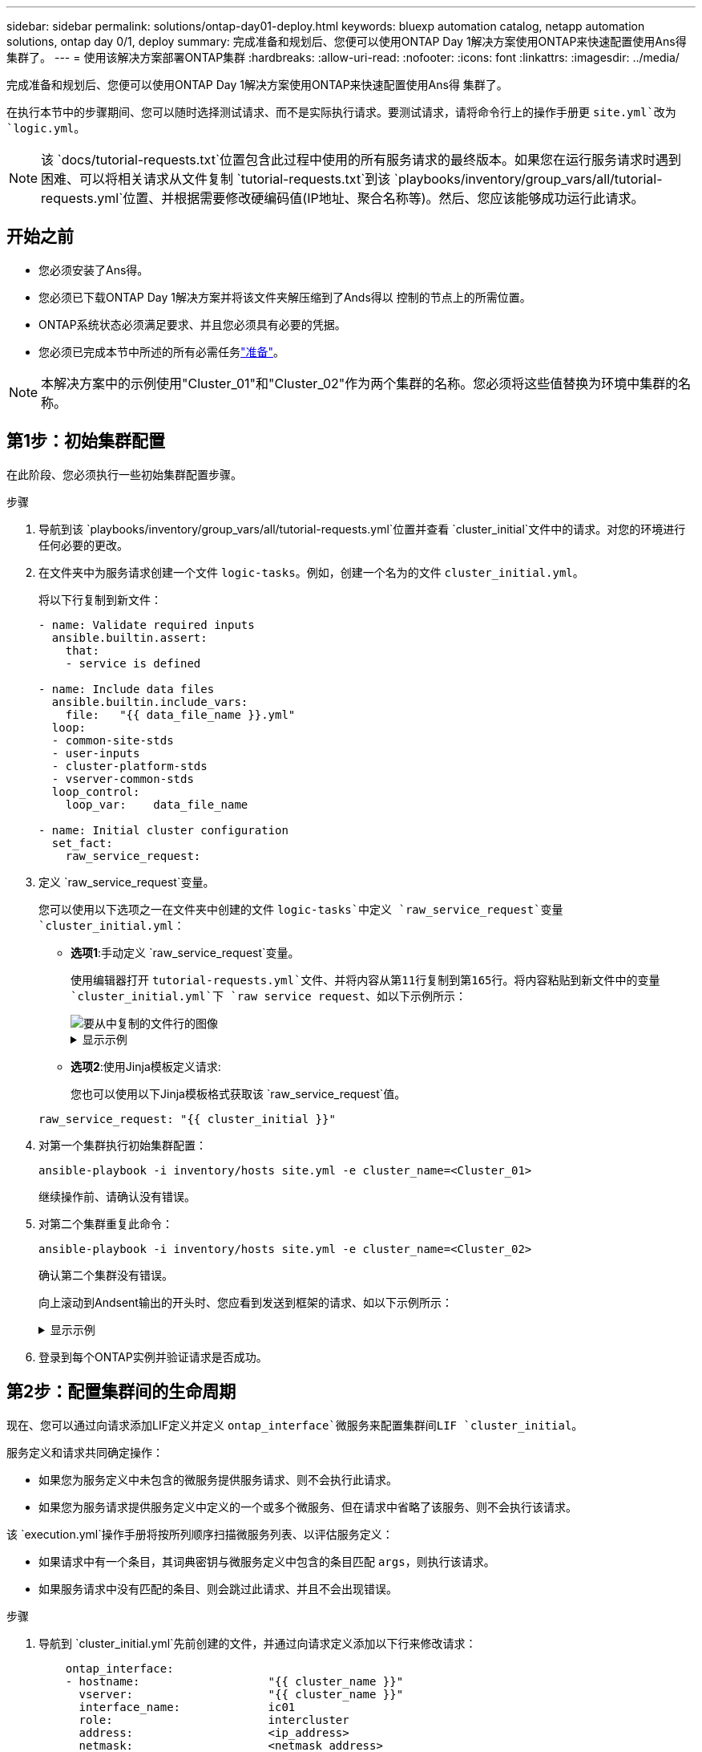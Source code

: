 ---
sidebar: sidebar 
permalink: solutions/ontap-day01-deploy.html 
keywords: bluexp automation catalog, netapp automation solutions, ontap day 0/1, deploy 
summary: 完成准备和规划后、您便可以使用ONTAP Day 1解决方案使用ONTAP来快速配置使用Ans得 集群了。 
---
= 使用该解决方案部署ONTAP集群
:hardbreaks:
:allow-uri-read: 
:nofooter: 
:icons: font
:linkattrs: 
:imagesdir: ../media/


[role="lead"]
完成准备和规划后、您便可以使用ONTAP Day 1解决方案使用ONTAP来快速配置使用Ans得 集群了。

在执行本节中的步骤期间、您可以随时选择测试请求、而不是实际执行请求。要测试请求，请将命令行上的操作手册更 `site.yml`改为 `logic.yml`。


NOTE: 该 `docs/tutorial-requests.txt`位置包含此过程中使用的所有服务请求的最终版本。如果您在运行服务请求时遇到困难、可以将相关请求从文件复制 `tutorial-requests.txt`到该 `playbooks/inventory/group_vars/all/tutorial-requests.yml`位置、并根据需要修改硬编码值(IP地址、聚合名称等)。然后、您应该能够成功运行此请求。



== 开始之前

* 您必须安装了Ans得。
* 您必须已下载ONTAP Day 1解决方案并将该文件夹解压缩到了Ands得以 控制的节点上的所需位置。
* ONTAP系统状态必须满足要求、并且您必须具有必要的凭据。
* 您必须已完成本节中所述的所有必需任务link:ontap-day01-prepare.html["准备"]。



NOTE: 本解决方案中的示例使用"Cluster_01"和"Cluster_02"作为两个集群的名称。您必须将这些值替换为环境中集群的名称。



== 第1步：初始集群配置

在此阶段、您必须执行一些初始集群配置步骤。

.步骤
. 导航到该 `playbooks/inventory/group_vars/all/tutorial-requests.yml`位置并查看 `cluster_initial`文件中的请求。对您的环境进行任何必要的更改。
. 在文件夹中为服务请求创建一个文件 `logic-tasks`。例如，创建一个名为的文件 `cluster_initial.yml`。
+
将以下行复制到新文件：

+
[source, cli]
----
- name: Validate required inputs
  ansible.builtin.assert:
    that:
    - service is defined

- name: Include data files
  ansible.builtin.include_vars:
    file:   "{{ data_file_name }}.yml"
  loop:
  - common-site-stds
  - user-inputs
  - cluster-platform-stds
  - vserver-common-stds
  loop_control:
    loop_var:    data_file_name

- name: Initial cluster configuration
  set_fact:
    raw_service_request:
----
. 定义 `raw_service_request`变量。
+
您可以使用以下选项之一在文件夹中创建的文件 `logic-tasks`中定义 `raw_service_request`变量 `cluster_initial.yml`：

+
** *选项1*:手动定义 `raw_service_request`变量。
+
使用编辑器打开 `tutorial-requests.yml`文件、并将内容从第11行复制到第165行。将内容粘贴到新文件中的变量 `cluster_initial.yml`下 `raw service request`、如以下示例所示：

+
image::../media/cluster_initial_line.png[要从中复制的文件行的图像]

+
.显示示例
[%collapsible]
====
示例 `cluster_initial.yml`文件：

[listing]
----
- name: Validate required inputs
  ansible.builtin.assert:
    that:
    - service is defined

- name: Include data files
  ansible.builtin.include_vars:
    file:   "{{ data_file_name }}.yml"
  loop:
  - common-site-stds
  - user-inputs
  - cluster-platform-stds
  - vserver-common-stds
  loop_control:
    loop_var:    data_file_name

- name: Initial cluster configuration
  set_fact:
    raw_service_request:
     service:          cluster_initial
     operation:         create
     std_name:           none
     req_details:

      ontap_aggr:
      - hostname:                   "{{ cluster_name }}"
        disk_count:                 24
        name:                       n01_aggr1
        nodes:                      "{{ cluster_name }}-01"
        raid_type:                  raid4

      - hostname:                   "{{ peer_cluster_name }}"
        disk_count:                 24
        name:                       n01_aggr1
        nodes:                      "{{ peer_cluster_name }}-01"
        raid_type:                  raid4

      ontap_license:
      - hostname:                   "{{ cluster_name }}"
        license_codes:
        - XXXXXXXXXXXXXXAAAAAAAAAAAAAA
        - XXXXXXXXXXXXXXAAAAAAAAAAAAAA
        - XXXXXXXXXXXXXXAAAAAAAAAAAAAA
        - XXXXXXXXXXXXXXAAAAAAAAAAAAAA
        - XXXXXXXXXXXXXXAAAAAAAAAAAAAA
        - XXXXXXXXXXXXXXAAAAAAAAAAAAAA
        - XXXXXXXXXXXXXXAAAAAAAAAAAAAA
        - XXXXXXXXXXXXXXAAAAAAAAAAAAAA
        - XXXXXXXXXXXXXXAAAAAAAAAAAAAA
        - XXXXXXXXXXXXXXAAAAAAAAAAAAAA
        - XXXXXXXXXXXXXXAAAAAAAAAAAAAA
        - XXXXXXXXXXXXXXAAAAAAAAAAAAAA
        - XXXXXXXXXXXXXXAAAAAAAAAAAAAA
        - XXXXXXXXXXXXXXAAAAAAAAAAAAAA
        - XXXXXXXXXXXXXXAAAAAAAAAAAAAA
        - XXXXXXXXXXXXXXAAAAAAAAAAAAAA
        - XXXXXXXXXXXXXXAAAAAAAAAAAAAA
        - XXXXXXXXXXXXXXAAAAAAAAAAAAAA
        - XXXXXXXXXXXXXXAAAAAAAAAAAAAA
        - XXXXXXXXXXXXXXAAAAAAAAAAAAAA
        - XXXXXXXXXXXXXXAAAAAAAAAAAAAA
        - XXXXXXXXXXXXXXAAAAAAAAAAAAAA
        - XXXXXXXXXXXXXXAAAAAAAAAAAAAA
        - XXXXXXXXXXXXXXAAAAAAAAAAAAAA
        - XXXXXXXXXXXXXXAAAAAAAAAAAAAA
        - XXXXXXXXXXXXXXAAAAAAAAAAAAAA
        - XXXXXXXXXXXXXXAAAAAAAAAAAAAA
        - XXXXXXXXXXXXXXAAAAAAAAAAAAAA
        - XXXXXXXXXXXXXXAAAAAAAAAAAAAA
        - XXXXXXXXXXXXXXAAAAAAAAAAAAAA
        - XXXXXXXXXXXXXXAAAAAAAAAAAAAA

    - hostname:                   "{{ peer_cluster_name }}"
      license_codes:
        - XXXXXXXXXXXXXXAAAAAAAAAAAAAA
        - XXXXXXXXXXXXXXAAAAAAAAAAAAAA
        - XXXXXXXXXXXXXXAAAAAAAAAAAAAA
        - XXXXXXXXXXXXXXAAAAAAAAAAAAAA
        - XXXXXXXXXXXXXXAAAAAAAAAAAAAA
        - XXXXXXXXXXXXXXAAAAAAAAAAAAAA
        - XXXXXXXXXXXXXXAAAAAAAAAAAAAA
        - XXXXXXXXXXXXXXAAAAAAAAAAAAAA
        - XXXXXXXXXXXXXXAAAAAAAAAAAAAA
        - XXXXXXXXXXXXXXAAAAAAAAAAAAAA
        - XXXXXXXXXXXXXXAAAAAAAAAAAAAA
        - XXXXXXXXXXXXXXAAAAAAAAAAAAAA
        - XXXXXXXXXXXXXXAAAAAAAAAAAAAA
        - XXXXXXXXXXXXXXAAAAAAAAAAAAAA
        - XXXXXXXXXXXXXXAAAAAAAAAAAAAA
        - XXXXXXXXXXXXXXAAAAAAAAAAAAAA
        - XXXXXXXXXXXXXXAAAAAAAAAAAAAA
        - XXXXXXXXXXXXXXAAAAAAAAAAAAAA
        - XXXXXXXXXXXXXXAAAAAAAAAAAAAA
        - XXXXXXXXXXXXXXAAAAAAAAAAAAAA
        - XXXXXXXXXXXXXXAAAAAAAAAAAAAA
        - XXXXXXXXXXXXXXAAAAAAAAAAAAAA
        - XXXXXXXXXXXXXXAAAAAAAAAAAAAA
        - XXXXXXXXXXXXXXAAAAAAAAAAAAAA
        - XXXXXXXXXXXXXXAAAAAAAAAAAAAA
        - XXXXXXXXXXXXXXAAAAAAAAAAAAAA
        - XXXXXXXXXXXXXXAAAAAAAAAAAAAA
        - XXXXXXXXXXXXXXAAAAAAAAAAAAAA
        - XXXXXXXXXXXXXXAAAAAAAAAAAAAA
        - XXXXXXXXXXXXXXAAAAAAAAAAAAAA

    ontap_motd:
    - hostname:                   "{{ cluster_name }}"
      vserver:                    "{{ cluster_name }}"
      message:                    "New MOTD"

    - hostname:                   "{{ peer_cluster_name }}"
      vserver:                    "{{ peer_cluster_name }}"
      message:                    "New MOTD"

    ontap_interface:
    - hostname:                   "{{ cluster_name }}"
      vserver:                    "{{ cluster_name }}"
      interface_name:             ic01
      role:                       intercluster
      address:                    10.0.0.101
      netmask:                    255.255.255.0
      home_node:                  "{{ cluster_name }}-01"
      home_port:                  e0c
      ipspace:                    Default
      use_rest:                   never

    - hostname:                   "{{ cluster_name }}"
      vserver:                    "{{ cluster_name }}"
      interface_name:             ic02
      role:                       intercluster
      address:                    10.0.0.101
      netmask:                    255.255.255.0
      home_node:                  "{{ cluster_name }}-01"
      home_port:                  e0c
      ipspace:                    Default
      use_rest:                   never

    - hostname:                   "{{ peer_cluster_name }}"
      vserver:                    "{{ peer_cluster_name }}"
      interface_name:             ic01
      role:                       intercluster
      address:                    10.0.0.101
      netmask:                    255.255.255.0
      home_node:                  "{{ peer_cluster_name }}-01"
      home_port:                  e0c
      ipspace:                    Default
      use_rest:                   never

    - hostname:                   "{{ peer_cluster_name }}"
      vserver:                    "{{ peer_cluster_name }}"
      interface_name:             ic02
      role:                       intercluster
      address:                    10.0.0.101
      netmask:                    255.255.255.0
      home_node:                  "{{ peer_cluster_name }}-01"
      home_port:                  e0c
      ipspace:                    Default
      use_rest:                   never

    ontap_cluster_peer:
    - hostname:                   "{{ cluster_name }}"
      dest_cluster_name:          "{{ peer_cluster_name }}"
      dest_intercluster_lifs:     "{{ peer_lifs }}"
      source_cluster_name:        "{{ cluster_name }}"
      source_intercluster_lifs:   "{{ cluster_lifs }}"
      peer_options:
        hostname:                 "{{ peer_cluster_name }}"

----
====
** *选项2*:使用Jinja模板定义请求:
+
您也可以使用以下Jinja模板格式获取该 `raw_service_request`值。

+
`raw_service_request:      "{{ cluster_initial }}"`



. 对第一个集群执行初始集群配置：
+
[source, cli]
----
ansible-playbook -i inventory/hosts site.yml -e cluster_name=<Cluster_01>
----
+
继续操作前、请确认没有错误。

. 对第二个集群重复此命令：
+
[source, cli]
----
ansible-playbook -i inventory/hosts site.yml -e cluster_name=<Cluster_02>
----
+
确认第二个集群没有错误。

+
向上滚动到Andsent输出的开头时、您应看到发送到框架的请求、如以下示例所示：

+
.显示示例
[%collapsible]
====
[listing]
----
TASK [Show the raw_service_request] ************************************************************************************************************
ok: [localhost] => {
    "raw_service_request": {
        "operation": "create",
        "req_details": {
            "ontap_aggr": [
                {
                    "disk_count": 24,
                    "hostname": "Cluster_01",
                    "name": "n01_aggr1",
                    "nodes": "Cluster_01-01",
                    "raid_type": "raid4"
                }
            ],
            "ontap_license": [
                {
                    "hostname": "Cluster_01",
                    "license_codes": [
                        "XXXXXXXXXXXXXXXAAAAAAAAAAAA",
                        "XXXXXXXXXXXXXXAAAAAAAAAAAAA",
                        "XXXXXXXXXXXXXXAAAAAAAAAAAAA",
                        "XXXXXXXXXXXXXXAAAAAAAAAAAAA",
                        "XXXXXXXXXXXXXXAAAAAAAAAAAAA",
                        "XXXXXXXXXXXXXXAAAAAAAAAAAAA",
                        "XXXXXXXXXXXXXXAAAAAAAAAAAAA",
                        "XXXXXXXXXXXXXXAAAAAAAAAAAAA",
                        "XXXXXXXXXXXXXXAAAAAAAAAAAAA",
                        "XXXXXXXXXXXXXXAAAAAAAAAAAAA",
                        "XXXXXXXXXXXXXXAAAAAAAAAAAAA",
                        "XXXXXXXXXXXXXXAAAAAAAAAAAAA",
                        "XXXXXXXXXXXXXXAAAAAAAAAAAAA",
                        "XXXXXXXXXXXXXXAAAAAAAAAAAAA",
                        "XXXXXXXXXXXXXXAAAAAAAAAAAAA",
                        "XXXXXXXXXXXXXXAAAAAAAAAAAAA",
                        "XXXXXXXXXXXXXXAAAAAAAAAAAAA",
                        "XXXXXXXXXXXXXXAAAAAAAAAAAAA",
                        "XXXXXXXXXXXXXXAAAAAAAAAAAAA",
                        "XXXXXXXXXXXXXXAAAAAAAAAAAAA",
                        "XXXXXXXXXXXXXXAAAAAAAAAAAAA",
                        "XXXXXXXXXXXXXXAAAAAAAAAAAAA",
                        "XXXXXXXXXXXXXXAAAAAAAAAAAAA",
                        "XXXXXXXXXXXXXXAAAAAAAAAAAAA",
                        "XXXXXXXXXXXXXXAAAAAAAAAAAAA",
                        "XXXXXXXXXXXXXXAAAAAAAAAAAAA",
                        "XXXXXXXXXXXXXXAAAAAAAAAAAAA",
                        "XXXXXXXXXXXXXXAAAAAAAAAAAAA",
                        "XXXXXXXXXXXXXXAAAAAAAAAAAAA",
                        "XXXXXXXXXXXXXXAAAAAAAAAAAAA",
                        "XXXXXXXXXXXXXXAAAAAAAAAAAAA",
                        "XXXXXXXXXXXXXXAAAAAAAAAAAAA",
                        "XXXXXXXXXXXXXXAAAAAAAAAAAAA",
                        "XXXXXXXXXXXXXXAAAAAAAAAAAAA"
                    ]
                }
            ],
            "ontap_motd": [
                {
                    "hostname": "Cluster_01",
                    "message": "New MOTD",
                    "vserver": "Cluster_01"
                }
            ]
        },
        "service": "cluster_initial",
        "std_name": "none"
    }
}
----
====
. 登录到每个ONTAP实例并验证请求是否成功。




== 第2步：配置集群间的生命周期

现在、您可以通过向请求添加LIF定义并定义 `ontap_interface`微服务来配置集群间LIF `cluster_initial`。

服务定义和请求共同确定操作：

* 如果您为服务定义中未包含的微服务提供服务请求、则不会执行此请求。
* 如果您为服务请求提供服务定义中定义的一个或多个微服务、但在请求中省略了该服务、则不会执行该请求。


该 `execution.yml`操作手册将按所列顺序扫描微服务列表、以评估服务定义：

* 如果请求中有一个条目，其词典密钥与微服务定义中包含的条目匹配 `args`，则执行该请求。
* 如果服务请求中没有匹配的条目、则会跳过此请求、并且不会出现错误。


.步骤
. 导航到 `cluster_initial.yml`先前创建的文件，并通过向请求定义添加以下行来修改请求：
+
[source, cli]
----
    ontap_interface:
    - hostname:                   "{{ cluster_name }}"
      vserver:                    "{{ cluster_name }}"
      interface_name:             ic01
      role:                       intercluster
      address:                    <ip_address>
      netmask:                    <netmask_address>
      home_node:                  "{{ cluster_name }}-01"
      home_port:                  e0c
      ipspace:                    Default
      use_rest:                   never

    - hostname:                   "{{ cluster_name }}"
      vserver:                    "{{ cluster_name }}"
      interface_name:             ic02
      role:                       intercluster
      address:                    <ip_address>
      netmask:                    <netmask_address>
      home_node:                  "{{ cluster_name }}-01"
      home_port:                  e0c
      ipspace:                    Default
      use_rest:                   never

    - hostname:                   "{{ peer_cluster_name }}"
      vserver:                    "{{ peer_cluster_name }}"
      interface_name:             ic01
      role:                       intercluster
      address:                    <ip_address>
      netmask:                    <netmask_address>
      home_node:                  "{{ peer_cluster_name }}-01"
      home_port:                  e0c
      ipspace:                    Default
      use_rest:                   never

    - hostname:                   "{{ peer_cluster_name }}"
      vserver:                    "{{ peer_cluster_name }}"
      interface_name:             ic02
      role:                       intercluster
      address:                    <ip_address>
      netmask:                    <netmask_address>
      home_node:                  "{{ peer_cluster_name }}-01"
      home_port:                  e0c
      ipspace:                    Default
      use_rest:                   never
----
. 运行命令：
+
[source, cli]
----
ansible-playbook -i inventory/hosts  site.yml -e cluster_name=<Cluster_01> -e peer_cluster_name=<Cluster_02>
----
. 登录到每个实例以检查是否已将这些RIF添加到集群：
+
.显示示例
[%collapsible]
====
[listing]
----
Cluster_01::> net int show
  (network interface show)
            Logical    Status     Network            Current       Current Is
Vserver     Interface  Admin/Oper Address/Mask       Node          Port    Home
----------- ---------- ---------- ------------------ ------------- ------- ----
Cluster_01
            Cluster_01-01_mgmt up/up 10.0.0.101/24   Cluster_01-01 e0c     true
            Cluster_01-01_mgmt_auto up/up 10.101.101.101/24 Cluster_01-01 e0c true
            cluster_mgmt up/up    10.0.0.110/24      Cluster_01-01 e0c     true
5 entries were displayed.
----
====
+
输出显示已*未*添加Lifs。这是因为 `ontap_interface`仍需要在文件中定义微服务 `services.yml`。

. 验证是否已将这些生命周期添加到此变量中 `raw_service_request`。
+
.显示示例
[%collapsible]
====
以下示例显示已将这些生命周期管理器添加到请求中：

[listing]
----
           "ontap_interface": [
                {
                    "address": "10.0.0.101",
                    "home_node": "Cluster_01-01",
                    "home_port": "e0c",
                    "hostname": "Cluster_01",
                    "interface_name": "ic01",
                    "ipspace": "Default",
                    "netmask": "255.255.255.0",
                    "role": "intercluster",
                    "use_rest": "never",
                    "vserver": "Cluster_01"
                },
                {
                    "address": "10.0.0.101",
                    "home_node": "Cluster_01-01",
                    "home_port": "e0c",
                    "hostname": "Cluster_01",
                    "interface_name": "ic02",
                    "ipspace": "Default",
                    "netmask": "255.255.255.0",
                    "role": "intercluster",
                    "use_rest": "never",
                    "vserver": "Cluster_01"
                },
                {
                    "address": "10.0.0.101",
                    "home_node": "Cluster_02-01",
                    "home_port": "e0c",
                    "hostname": "Cluster_02",
                    "interface_name": "ic01",
                    "ipspace": "Default",
                    "netmask": "255.255.255.0",
                    "role": "intercluster",
                    "use_rest": "never",
                    "vserver": "Cluster_02"
                },
                {
                    "address": "10.0.0.126",
                    "home_node": "Cluster_02-01",
                    "home_port": "e0c",
                    "hostname": "Cluster_02",
                    "interface_name": "ic02",
                    "ipspace": "Default",
                    "netmask": "255.255.255.0",
                    "role": "intercluster",
                    "use_rest": "never",
                    "vserver": "Cluster_02"
                }
            ],
----
====
. 在文件中 `services.yml`的下定义 `ontap_interface`微服务 `cluster_initial`。
+
将以下行复制到文件中以定义微服务：

+
[source, cli]
----
        - name: ontap_interface
          args: ontap_interface
          role: na/ontap_interface
----
.  `ontap_interface`已在请求和文件中定义微服务 `services.yml`、请再次运行请求：
+
[source, cli]
----
ansible-playbook -i inventory/hosts  site.yml -e cluster_name=<Cluster_01> -e peer_cluster_name=<Cluster_02>
----
. 登录到每个ONTAP实例并验证是否已添加这些LUN。




== 第3步：(可选)配置多个集群

如果需要、您可以在同一请求中配置多个集群。定义请求时、必须为每个集群提供变量名称。

.步骤
. 在文件中为第二个集群添加一个条目 `cluster_initial.yml`、以便在同一请求中配置这两个集群。
+
以下示例将在添加第二个条目后显示 `ontap_aggr`字段。

+
[listing]
----
   ontap_aggr:
    - hostname:                   "{{ cluster_name }}"
      disk_count:                 24
      name:                       n01_aggr1
      nodes:                      "{{ cluster_name }}-01"
      raid_type:                  raid4

    - hostname:                   "{{ peer_cluster_name }}"
      disk_count:                 24
      name:                       n01_aggr1
      nodes:                      "{{ peer_cluster_name }}-01"
      raid_type:                  raid4
----
. 将更改应用于下的所有其他项目 `cluster_initial`。
. 通过将以下行复制到文件来向请求添加集群对等关系：
+
[source, cli]
----
    ontap_cluster_peer:
    - hostname:                   "{{ cluster_name }}"
      dest_cluster_name:          "{{ cluster_peer }}"
      dest_intercluster_lifs:     "{{ peer_lifs }}"
      source_cluster_name:        "{{ cluster_name }}"
      source_intercluster_lifs:   "{{ cluster_lifs }}"
      peer_options:
        hostname:                 "{{ cluster_peer }}"
----
. 运行Ands处理 请求：
+
[source, cli]
----
ansible-playbook -i inventory/hosts -e cluster_name=<Cluster_01>
site.yml -e peer_cluster_name=<Cluster_02> -e cluster_lifs=<cluster_lif_1_IP_address,cluster_lif_2_IP_address>
-e peer_lifs=<peer_lif_1_IP_address,peer_lif_2_IP_address>
----




== 第4步：初始SVM配置

在此过程的此阶段、您需要配置集群中的SVM。

.步骤
. 更新 `svm_initial`文件中的请求 `tutorial-requests.yml`以配置SVM和SVM对等关系。
+
您必须配置以下内容：

+
** SVM
** SVM对等关系
** 每个SVM的SVM接口


. 更新请求定义中的变量定义 `svm_initial`。您必须修改以下变量定义：
+
** `cluster_name`
** `vserver_name`
** `peer_cluster_name`
** `peer_vserver`
+
要更新定义，请删除 `svm_initial`定义后的*‘{}'* `req_details`并添加正确的定义。



. 在文件夹中为服务请求创建一个文件 `logic-tasks`。例如，创建一个名为的文件 `svm_initial.yml`。
+
将以下行复制到文件：

+
[source, cli]
----
- name: Validate required inputs
  ansible.builtin.assert:
    that:
    - service is defined

- name: Include data files
  ansible.builtin.include_vars:
    file:   "{{ data_file_name }}.yml"
  loop:
  - common-site-stds
  - user-inputs
  - cluster-platform-stds
  - vserver-common-stds
  loop_control:
    loop_var:    data_file_name

- name: Initial SVM configuration
  set_fact:
    raw_service_request:
----
. 定义 `raw_service_request`变量。
+
您可以使用以下选项之一为文件夹中 `logic-tasks`的定义 `raw_service_request`变量 `svm_initial`：

+
** *选项1*:手动定义 `raw_service_request`变量。
+
使用编辑器打开 `tutorial-requests.yml`文件、并将内容从第179行复制到第222行。将内容粘贴到新文件中的变量 `svm_initial.yml`下 `raw service request`、如以下示例所示：

+
image::../media/svm_inital_line.png[要从中复制的文件行的图像]

+
.显示示例
[%collapsible]
====
示例 `svm_initial.yml`文件：

[listing]
----
- name: Validate required inputs
  ansible.builtin.assert:
    that:
    - service is defined

- name: Include data files
  ansible.builtin.include_vars:
    file:   "{{ data_file_name }}.yml"
  loop:
  - common-site-stds
  - user-inputs
  - cluster-platform-stds
  - vserver-common-stds
  loop_control:
    loop_var:    data_file_name

- name: Initial SVM configuration
  set_fact:
    raw_service_request:
     service:          svm_initial
     operation:        create
     std_name:         none
     req_details:

      ontap_vserver:
      - hostname:                   "{{ cluster_name }}"
        name:                       "{{ vserver_name }}"
        root_volume_aggregate:      n01_aggr1

      - hostname:                   "{{ peer_cluster_name }}"
       name:                       "{{ peer_vserver }}"
       root_volume_aggregate:      n01_aggr1

      ontap_vserver_peer:
      - hostname:                   "{{ cluster_name }}"
        vserver:                    "{{ vserver_name }}"
        peer_vserver:               "{{ peer_vserver }}"
        applications:               snapmirror
        peer_options:
          hostname:                 "{{ peer_cluster_name }}"

      ontap_interface:
      - hostname:                   "{{ cluster_name }}"
        vserver:                    "{{ vserver_name }}"
        interface_name:             data01
        role:                       data
        address:                    10.0.0.200
        netmask:                    255.255.255.0
        home_node:                  "{{ cluster_name }}-01"
        home_port:                  e0c
        ipspace:                    Default
        use_rest:                   never

      - hostname:                   "{{ peer_cluster_name }}"
        vserver:                    "{{ peer_vserver }}"
        interface_name:             data01
        role:                       data
        address:                    10.0.0.201
        netmask:                    255.255.255.0
        home_node:                  "{{ peer_cluster_name }}-01"
        home_port:                  e0c
        ipspace:                    Default
        use_rest:                   never
----
====
** *选项2*:使用Jinja模板定义请求:
+
您也可以使用以下Jinja模板格式获取该 `raw_service_request`值。

+
[listing]
----
raw_service_request: "{{ svm_initial }}"
----


. 运行请求：
+
[source, cli]
----
ansible-playbook -i inventory/hosts -e cluster_name=<Cluster_01> -e peer_cluster_name=<Cluster_02> -e peer_vserver=<SVM_02>  -e vserver_name=<SVM_01> site.yml
----
. 登录到每个ONTAP实例并验证配置。
. 添加SVM接口。
+
在文件中 `services.yml`的下定义 `ontap_interface`服务 `svm_initial`、然后再次运行请求：

+
[source, cli]
----
ansible-playbook -i inventory/hosts -e cluster_name=<Cluster_01> -e peer_cluster_name=<Cluster_02> -e peer_vserver=<SVM_02>  -e vserver_name=<SVM_01> site.yml
----
. 登录到每个ONTAP实例并验证是否已配置SVM接口。




== 第5步：(可选)动态定义服务请求

在前面的步骤中、 `raw_service_request`变量是硬编码的。这对于学习、开发和测试非常有用。您还可以动态生成服务请求。

如果您不想将所需的与更高级别的系统集成、则下一节提供了一个动态生成所需的选项 `raw_service_request`。

[IMPORTANT]
====
* 如果 `logic_operation`未在命令中定义变量、则该 `logic.yml`文件不会从文件夹导入任何文件 `logic-tasks`。这意味着 `raw_service_request`必须在Ands还是 外部定义、并在执行时提供给框架。
* 文件夹中的任务文件名 `logic-tasks`必须与不带.yml扩展名的变量值匹配 `logic_operation`。
* 文件夹中的任务文件 `logic-tasks`会动态定义 `raw_service_request`。唯一的要求是将有效定义为相关文件中的最后一个任务。 `raw_service_request`


====
.如何动态定义服务请求
可以通过多种方法应用逻辑任务来动态定义服务请求。下面列出了其中一些选项：

* 使用文件夹中的一个Ans｝任务文件 `logic-tasks`
* 调用返回适合转换为变量的数据的自定义角色 `raw_service_request`。
* 调用Ands得以 环境外部的另一个工具以提供所需数据。例如、对Active IQ Unified Manager的REST API调用。


以下示例命令使用文件为每个集群动态定义服务请求 `tutorial-requests.yml`：

[source, cli]
----
ansible-playbook -i inventory/hosts -e cluster2provision=Cluster_01
-e logic_operation=tutorial-requests site.yml
----
[source, cli]
----
ansible-playbook -i inventory/hosts -e cluster2provision=Cluster_02
-e logic_operation=tutorial-requests site.yml
----


== 第6步：部署ONTAP Day 1解决方案

在此阶段、您应已完成以下操作：

* 已根据您的要求查看和修改中的所有文件 `playbooks/inventory/group_vars/all`。每个文件中都有详细的注释、以帮助您进行更改。
* 已将任何所需的任务文件添加到 `logic-tasks`目录。
* 已将任何所需的数据文件添加到 `playbook/vars`目录。


使用以下命令部署ONTAP Day 1解决方案并验证部署的运行状况：


NOTE: 在此阶段、您应已解密并修改 `vault.yml`文件、并且必须使用新密码对其进行加密。

* 运行ONTAP Day 0服务：
+
[source, cli]
----
ansible-playbook -i playbooks/inventory/hosts playbooks/site.yml -e logic_operation=cluster_day_0 -e service=cluster_day_0 -vvvv --ask-vault-pass <your_vault_password>
----
* 运行ONTAP Day 1服务：
+
[source, cli]
----
ansible-playbook -i playbooks/inventory/hosts playbooks/site.yml -e logic_operation=cluster_day_1 -e service=cluster_day_0 -vvvv --ask-vault-pass <your_vault_password>
----
* 应用集群范围设置：
+
[source, cli]
----
ansible-playbook -i playbooks/inventory/hosts playbooks/site.yml -e logic_operation=cluster_wide_settings -e service=cluster_wide_settings -vvvv --ask-vault-pass <your_vault_password>
----
* 运行运行状况检查：
+
[source, cli]
----
ansible-playbook -i playbooks/inventory/hosts playbooks/site.yml -e logic_operation=health_checks -e service=health_checks -e enable_health_reports=true -vvvv --ask-vault-pass <your_vault_password>
----

